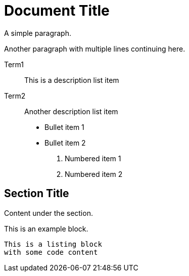 = Document Title

A simple paragraph.

Another paragraph with multiple lines
continuing here.

Term1:: This is a description list item
Term2:: Another description list item

* Bullet item 1
* Bullet item 2

1. Numbered item 1  
2. Numbered item 2

:author: John Doe
:version: 1.0

== Section Title

Content under the section.

[example]
====
This is an example block.
====

----
This is a listing block
with some code content
----
